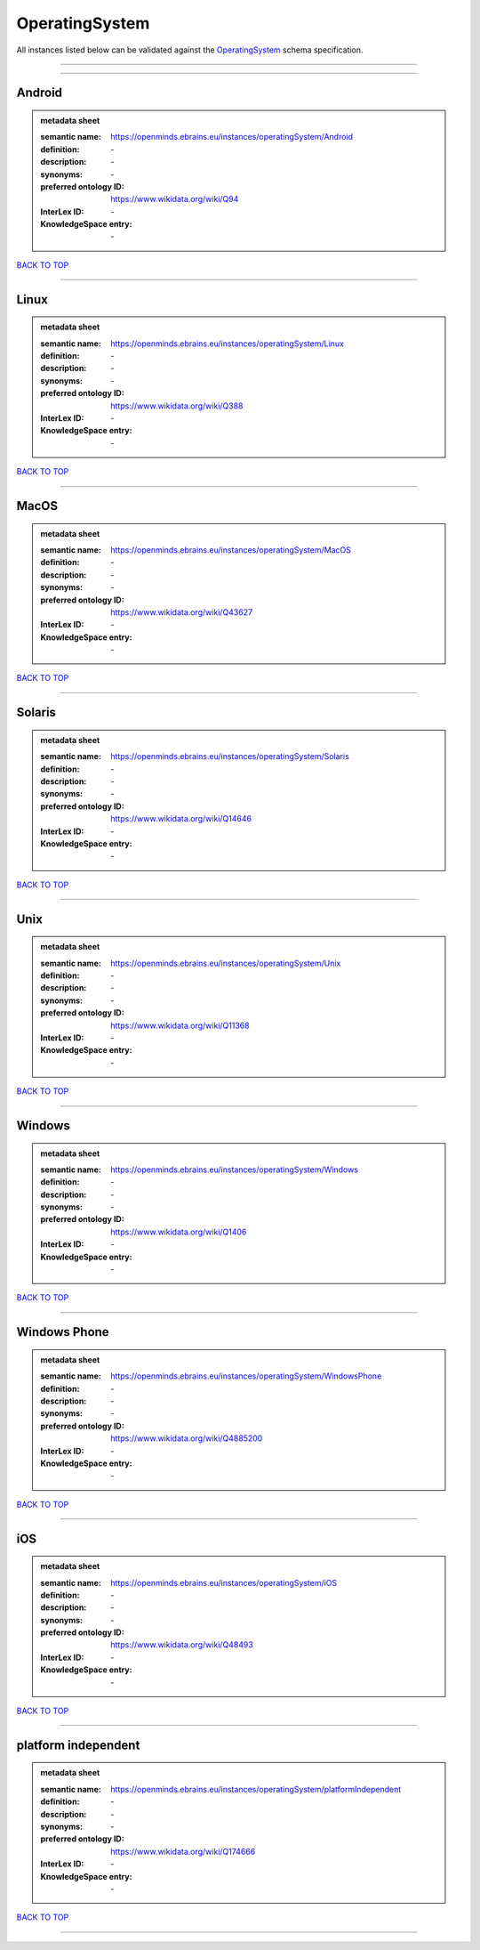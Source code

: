###############
OperatingSystem
###############

All instances listed below can be validated against the `OperatingSystem <https://openminds-documentation.readthedocs.io/en/latest/specifications/controlledTerms/operatingSystem.html>`_ schema specification.

------------

------------

Android
-------

.. admonition:: metadata sheet

   :semantic name: https://openminds.ebrains.eu/instances/operatingSystem/Android
   :definition: \-
   :description: \-

   :synonyms: \-
   :preferred ontology ID: https://www.wikidata.org/wiki/Q94
   :InterLex ID: \-
   :KnowledgeSpace entry: \-

`BACK TO TOP <operatingSystem_>`_

------------

Linux
-----

.. admonition:: metadata sheet

   :semantic name: https://openminds.ebrains.eu/instances/operatingSystem/Linux
   :definition: \-
   :description: \-

   :synonyms: \-
   :preferred ontology ID: https://www.wikidata.org/wiki/Q388
   :InterLex ID: \-
   :KnowledgeSpace entry: \-

`BACK TO TOP <operatingSystem_>`_

------------

MacOS
-----

.. admonition:: metadata sheet

   :semantic name: https://openminds.ebrains.eu/instances/operatingSystem/MacOS
   :definition: \-
   :description: \-

   :synonyms: \-
   :preferred ontology ID: https://www.wikidata.org/wiki/Q43627
   :InterLex ID: \-
   :KnowledgeSpace entry: \-

`BACK TO TOP <operatingSystem_>`_

------------

Solaris
-------

.. admonition:: metadata sheet

   :semantic name: https://openminds.ebrains.eu/instances/operatingSystem/Solaris
   :definition: \-
   :description: \-

   :synonyms: \-
   :preferred ontology ID: https://www.wikidata.org/wiki/Q14646
   :InterLex ID: \-
   :KnowledgeSpace entry: \-

`BACK TO TOP <operatingSystem_>`_

------------

Unix
----

.. admonition:: metadata sheet

   :semantic name: https://openminds.ebrains.eu/instances/operatingSystem/Unix
   :definition: \-
   :description: \-

   :synonyms: \-
   :preferred ontology ID: https://www.wikidata.org/wiki/Q11368
   :InterLex ID: \-
   :KnowledgeSpace entry: \-

`BACK TO TOP <operatingSystem_>`_

------------

Windows
-------

.. admonition:: metadata sheet

   :semantic name: https://openminds.ebrains.eu/instances/operatingSystem/Windows
   :definition: \-
   :description: \-

   :synonyms: \-
   :preferred ontology ID: https://www.wikidata.org/wiki/Q1406
   :InterLex ID: \-
   :KnowledgeSpace entry: \-

`BACK TO TOP <operatingSystem_>`_

------------

Windows Phone
-------------

.. admonition:: metadata sheet

   :semantic name: https://openminds.ebrains.eu/instances/operatingSystem/WindowsPhone
   :definition: \-
   :description: \-

   :synonyms: \-
   :preferred ontology ID: https://www.wikidata.org/wiki/Q4885200
   :InterLex ID: \-
   :KnowledgeSpace entry: \-

`BACK TO TOP <operatingSystem_>`_

------------

iOS
---

.. admonition:: metadata sheet

   :semantic name: https://openminds.ebrains.eu/instances/operatingSystem/iOS
   :definition: \-
   :description: \-

   :synonyms: \-
   :preferred ontology ID: https://www.wikidata.org/wiki/Q48493
   :InterLex ID: \-
   :KnowledgeSpace entry: \-

`BACK TO TOP <operatingSystem_>`_

------------

platform independent
--------------------

.. admonition:: metadata sheet

   :semantic name: https://openminds.ebrains.eu/instances/operatingSystem/platformIndependent
   :definition: \-
   :description: \-

   :synonyms: \-
   :preferred ontology ID: https://www.wikidata.org/wiki/Q174666
   :InterLex ID: \-
   :KnowledgeSpace entry: \-

`BACK TO TOP <operatingSystem_>`_

------------

